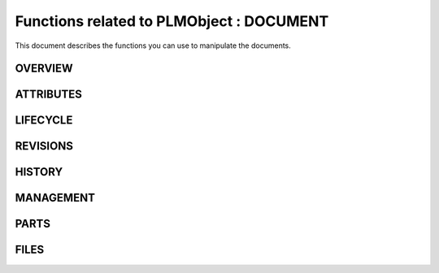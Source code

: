 ========================================================
Functions related to PLMObject : DOCUMENT
========================================================


This document describes the functions you can use to manipulate the documents.


OVERVIEW
========================================================



ATTRIBUTES
========================================================



LIFECYCLE
========================================================


REVISIONS
========================================================



HISTORY
========================================================


MANAGEMENT
========================================================



PARTS
========================================================


FILES
========================================================




